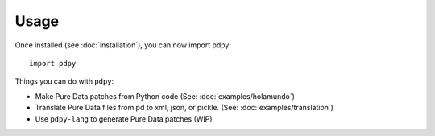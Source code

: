 Usage
=====

Once installed (see :doc:`installation`), you can now import pdpy::
  
  import pdpy


Things you can do with ``pdpy``:

* Make Pure Data patches from Python code (See: :doc:`examples/holamundo`)
* Translate Pure Data files from pd to xml, json, or pickle. (See: :doc:`examples/translation`)
* Use ``pdpy-lang`` to generate Pure Data patches (WIP)